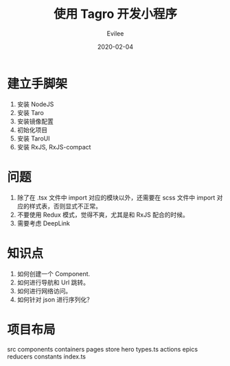 #+STARTUP: inlineimages content
#+AUTHOR: Evilee
#+LANGUAGE: zh-CN
#+OPTIONS: creator:t toc:nil num:t
#+PROPERTY: header-args :eval no
#+HUGO_CUSTOM_FRONT_MATTTER: :authorbox true :comments true :toc false :mathjax true
#+HUGO_AUTO_SET_LASTMOD: f
#+HUGO_BASE_DIR: ../../../
#+DATE: 2020-02-04
#+HUGO_SECTION: blog
#+HUGO_CATEGORIES: 计算机
#+HUGO_TAGS: typescript taro 小程序 RxJS
#+TITLE: 使用 Tagro 开发小程序
#+HUGO_DRAFT: true

* 建立手脚架
1. 安装 NodeJS
2. 安装 Taro
3. 安装镜像配置
4. 初始化项目
5. 安装 TaroUI
6. 安装 RxJS, RxJS-compact

* 问题
1. 除了在 .tsx 文件中 import 对应的模块以外，还需要在 scss 文件中 import 对应的样式表，否则显式不正常。
2. 不要使用 Redux 模式，觉得不爽，尤其是和 RxJS 配合的时候。
3. 需要考虑 DeepLink

* 知识点
1. 如何创建一个 Component.
2. 如何进行导航和 Url 跳转。
3. 如何进行网络访问。
4. 如何针对 json 进行序列化？
* 项目布局

#+BEGIN_PLAIN
src
    components
    containers
    pages
    store
        hero
            types.ts
            actions
            epics
            reducers
            constants
        index.ts

#+END_PLAIN
